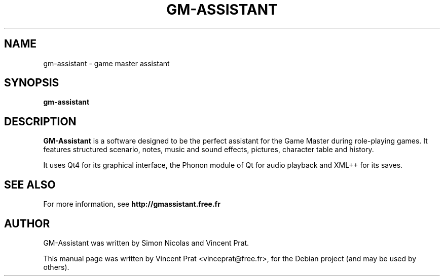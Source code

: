 .TH GM-ASSISTANT 6 "March  13, 2012"
.SH NAME
gm-assistant \- game master assistant
.SH SYNOPSIS
.B gm-assistant
.SH DESCRIPTION
\fBGM-Assistant\fP is a software designed to be the perfect assistant for the Game Master during role-playing games. It features structured scenario, notes, music and sound effects, pictures, character table and history.
.PP
It uses Qt4 for its graphical interface, the Phonon module of Qt for audio playback and XML++ for its saves.
.SH SEE ALSO
For more information, see \fBhttp://gmassistant.free.fr\fP
.SH AUTHOR
GM-Assistant was written by Simon Nicolas and Vincent Prat.
.PP
This manual page was written by Vincent Prat <vinceprat@free.fr>,
for the Debian project (and may be used by others).
